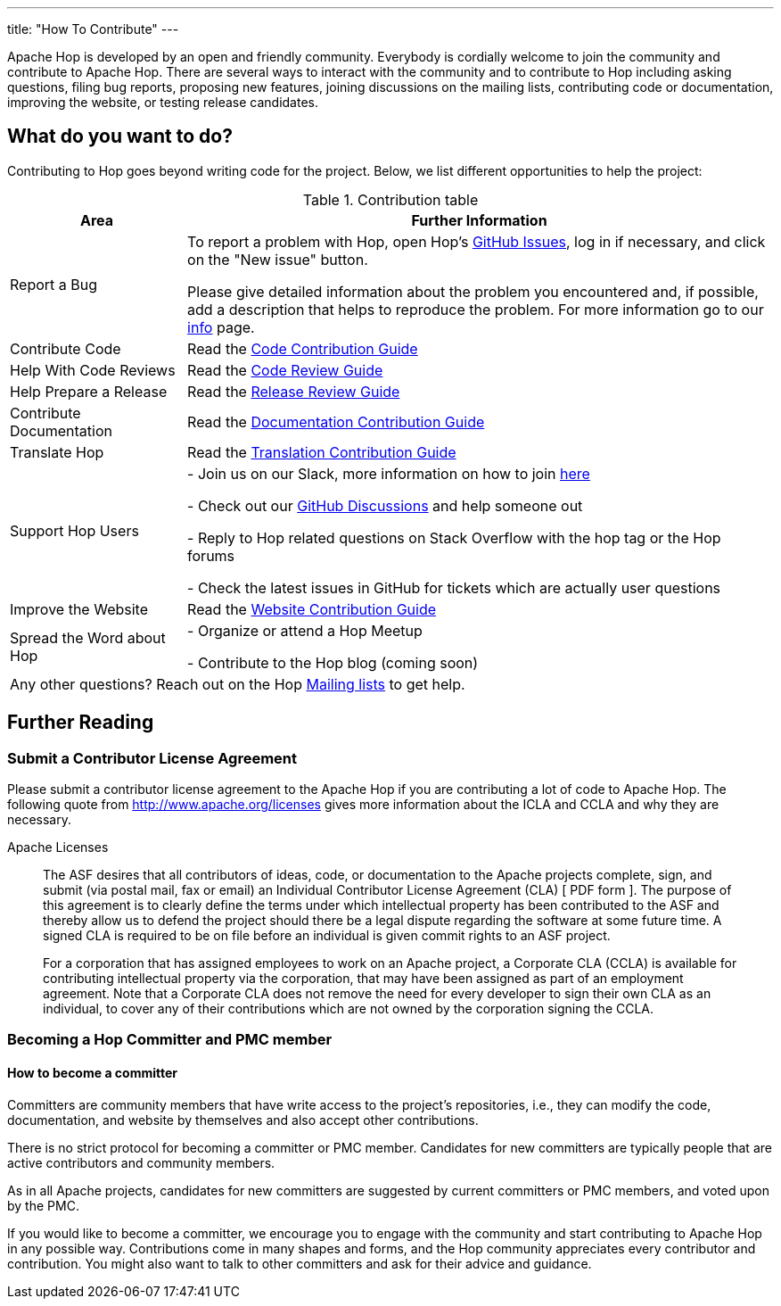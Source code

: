 ---
title: "How To Contribute"
---

Apache Hop is developed by an open and friendly community. Everybody is cordially welcome to join the community and contribute to Apache Hop. There are several ways to interact with the community and to contribute to Hop including asking questions, filing bug reports, proposing new features, joining discussions on the mailing lists, contributing code or documentation, improving the website, or testing release candidates.

== What do you want to do?
Contributing to Hop goes beyond writing code for the project. Below, we list different opportunities to help the project:

.Contribution table
[width="100%", ,cols="3,10", options="header,footer"]
|============================
|Area |Further Information
|Report a Bug|To report a problem with Hop, open Hop’s https://github.com/apache/hop/issues[GitHub Issues ,window=_blank], log in if necessary, and click on the "New issue" button.

Please give detailed information about the problem you encountered and, if possible, add a description that helps to reproduce the problem. For more information go to our link:../contribution-guides/github-guide/[info] page.
|Contribute Code|Read the link:../contribution-guides/code-contribution-guide/[Code Contribution Guide]
|Help With Code Reviews|Read the link:../contribution-guides/code-review-guide/[Code Review Guide]
|Help Prepare a Release|Read the link:../contribution-guides/release-contribution-guide/[Release Review Guide]
|Contribute Documentation|Read the link:../contribution-guides/documentation-contribution-guide/[Documentation Contribution Guide]
|Translate Hop|Read the link:../contribution-guides/translation-contribution-guide/[Translation Contribution Guide]
|Support Hop Users|
- Join us on our Slack, more information on how to join link:../tools/[here]

- Check out our https://github.com/apache/hop/discussions[GitHub Discussions] and help someone out

- Reply to Hop related questions on Stack Overflow with the hop tag or the Hop forums

- Check the latest issues in GitHub for tickets which are actually user questions

|Improve the Website|Read the link:../contribution-guides/website-contribution-guide/[Website Contribution Guide]
|Spread the Word about Hop|
- Organize or attend a Hop Meetup

- Contribute to the Hop blog (coming soon)


2+|Any other questions? Reach out on the Hop link:../mailing-list/[Mailing lists ,window=_blank] to get help.
|============================

== Further Reading
=== Submit a Contributor License Agreement
Please submit a contributor license agreement to the Apache Hop if you are contributing a lot of code to Apache Hop. The following quote from http://www.apache.org/licenses gives more information about the ICLA and CCLA and why they are necessary.


.Apache Licenses
[[apachelicense]]
// [quote, Abraham Lincoln, Address delivered at the dedication of the Cemetery at Gettysburg]
____
The ASF desires that all contributors of ideas, code, or documentation to the Apache projects complete, sign, and submit (via postal mail, fax or email) an Individual Contributor License Agreement (CLA) [ PDF form ]. The purpose of this agreement is to clearly define the terms under which intellectual property has been contributed to the ASF and thereby allow us to defend the project should there be a legal dispute regarding the software at some future time. A signed CLA is required to be on file before an individual is given commit rights to an ASF project.

For a corporation that has assigned employees to work on an Apache project, a Corporate CLA (CCLA) is available for contributing intellectual property via the corporation, that may have been assigned as part of an employment agreement. Note that a Corporate CLA does not remove the need for every developer to sign their own CLA as an individual, to cover any of their contributions which are not owned by the corporation signing the CCLA.
____

=== Becoming a Hop Committer and PMC member
==== How to become a committer
Committers are community members that have write access to the project’s repositories, i.e., they can modify the code, documentation, and website by themselves and also accept other contributions.

There is no strict protocol for becoming a committer or PMC member. Candidates for new committers are typically people that are active contributors and community members.

As in all Apache projects, candidates for new committers are suggested by current committers or PMC members, and voted upon by the PMC.

If you would like to become a committer, we encourage you to engage with the community and start contributing to Apache Hop in any possible way. Contributions come in many shapes and forms, and the Hop community appreciates every contributor and contribution. You might also want to talk to other committers and ask for their advice and guidance.

